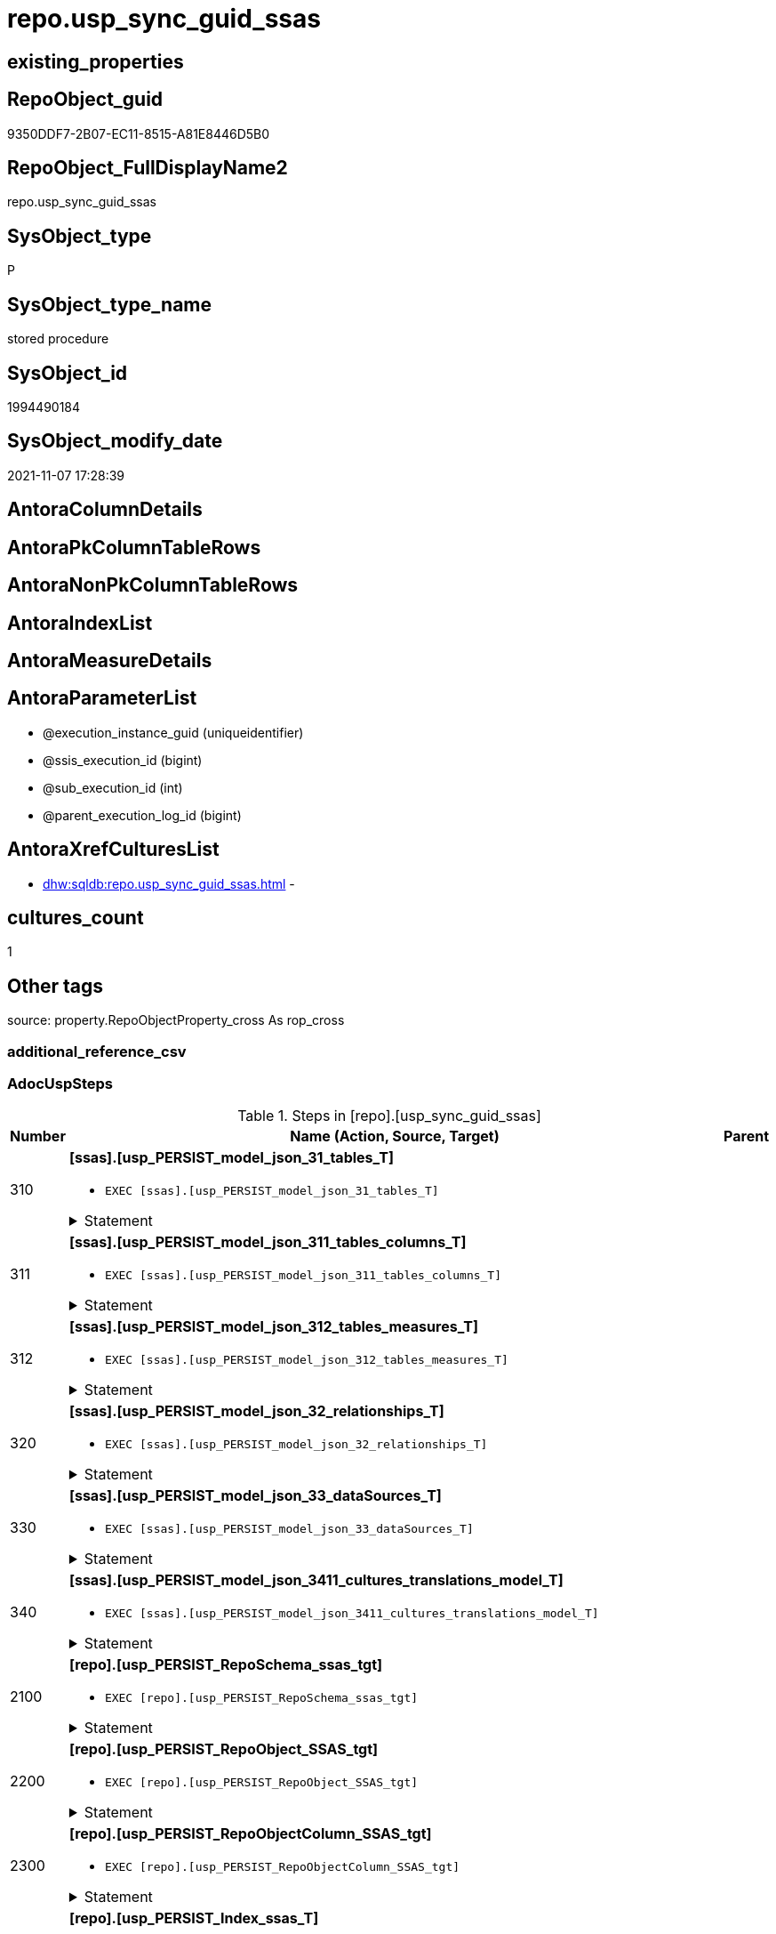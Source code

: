 // tag::HeaderFullDisplayName[]
= repo.usp_sync_guid_ssas
// end::HeaderFullDisplayName[]

== existing_properties

// tag::existing_properties[]
:ExistsProperty--adocuspsteps:
:ExistsProperty--antorareferencedlist:
:ExistsProperty--antorareferencinglist:
:ExistsProperty--description:
:ExistsProperty--exampleusage:
:ExistsProperty--is_repo_managed:
:ExistsProperty--is_ssas:
:ExistsProperty--ms_description:
:ExistsProperty--referencedobjectlist:
:ExistsProperty--uspgenerator_usp_id:
:ExistsProperty--sql_modules_definition:
:ExistsProperty--AntoraParameterList:
// end::existing_properties[]

== RepoObject_guid

// tag::RepoObject_guid[]
9350DDF7-2B07-EC11-8515-A81E8446D5B0
// end::RepoObject_guid[]

== RepoObject_FullDisplayName2

// tag::RepoObject_FullDisplayName2[]
repo.usp_sync_guid_ssas
// end::RepoObject_FullDisplayName2[]

== SysObject_type

// tag::SysObject_type[]
P 
// end::SysObject_type[]

== SysObject_type_name

// tag::SysObject_type_name[]
stored procedure
// end::SysObject_type_name[]

== SysObject_id

// tag::SysObject_id[]
1994490184
// end::SysObject_id[]

== SysObject_modify_date

// tag::SysObject_modify_date[]
2021-11-07 17:28:39
// end::SysObject_modify_date[]

== AntoraColumnDetails

// tag::AntoraColumnDetails[]

// end::AntoraColumnDetails[]

== AntoraPkColumnTableRows

// tag::AntoraPkColumnTableRows[]

// end::AntoraPkColumnTableRows[]

== AntoraNonPkColumnTableRows

// tag::AntoraNonPkColumnTableRows[]

// end::AntoraNonPkColumnTableRows[]

== AntoraIndexList

// tag::AntoraIndexList[]

// end::AntoraIndexList[]

== AntoraMeasureDetails

// tag::AntoraMeasureDetails[]

// end::AntoraMeasureDetails[]

== AntoraParameterList

// tag::AntoraParameterList[]
* @execution_instance_guid (uniqueidentifier)
* @ssis_execution_id (bigint)
* @sub_execution_id (int)
* @parent_execution_log_id (bigint)
// end::AntoraParameterList[]

== AntoraXrefCulturesList

// tag::AntoraXrefCulturesList[]
* xref:dhw:sqldb:repo.usp_sync_guid_ssas.adoc[] - 
// end::AntoraXrefCulturesList[]

== cultures_count

// tag::cultures_count[]
1
// end::cultures_count[]

== Other tags

source: property.RepoObjectProperty_cross As rop_cross


=== additional_reference_csv

// tag::additional_reference_csv[]

// end::additional_reference_csv[]


=== AdocUspSteps

// tag::adocuspsteps[]
.Steps in [repo].[usp_sync_guid_ssas]
[cols="d,15a,d"]
|===
|Number|Name (Action, Source, Target)|Parent

|310
|
*[ssas].[usp_PERSIST_model_json_31_tables_T]*

* `EXEC [ssas].[usp_PERSIST_model_json_31_tables_T]`


.Statement
[%collapsible]
=====
[source,sql,numbered]
----
[ssas].[usp_PERSIST_model_json_31_tables_T]
----
=====

|


|311
|
*[ssas].[usp_PERSIST_model_json_311_tables_columns_T]*

* `EXEC [ssas].[usp_PERSIST_model_json_311_tables_columns_T]`


.Statement
[%collapsible]
=====
[source,sql,numbered]
----
[ssas].[usp_PERSIST_model_json_311_tables_columns_T]
----
=====

|


|312
|
*[ssas].[usp_PERSIST_model_json_312_tables_measures_T]*

* `EXEC [ssas].[usp_PERSIST_model_json_312_tables_measures_T]`


.Statement
[%collapsible]
=====
[source,sql,numbered]
----
[ssas].[usp_PERSIST_model_json_312_tables_measures_T]
----
=====

|


|320
|
*[ssas].[usp_PERSIST_model_json_32_relationships_T]*

* `EXEC [ssas].[usp_PERSIST_model_json_32_relationships_T]`


.Statement
[%collapsible]
=====
[source,sql,numbered]
----
[ssas].[usp_PERSIST_model_json_32_relationships_T]
----
=====

|


|330
|
*[ssas].[usp_PERSIST_model_json_33_dataSources_T]*

* `EXEC [ssas].[usp_PERSIST_model_json_33_dataSources_T]`


.Statement
[%collapsible]
=====
[source,sql,numbered]
----
[ssas].[usp_PERSIST_model_json_33_dataSources_T]
----
=====

|


|340
|
*[ssas].[usp_PERSIST_model_json_3411_cultures_translations_model_T]*

* `EXEC [ssas].[usp_PERSIST_model_json_3411_cultures_translations_model_T]`


.Statement
[%collapsible]
=====
[source,sql,numbered]
----
[ssas].[usp_PERSIST_model_json_3411_cultures_translations_model_T]
----
=====

|


|2100
|
*[repo].[usp_PERSIST_RepoSchema_ssas_tgt]*

* `EXEC [repo].[usp_PERSIST_RepoSchema_ssas_tgt]`


.Statement
[%collapsible]
=====
[source,sql,numbered]
----
[repo].[usp_PERSIST_RepoSchema_ssas_tgt]
----
=====

|


|2200
|
*[repo].[usp_PERSIST_RepoObject_SSAS_tgt]*

* `EXEC [repo].[usp_PERSIST_RepoObject_SSAS_tgt]`


.Statement
[%collapsible]
=====
[source,sql,numbered]
----
[repo].[usp_PERSIST_RepoObject_SSAS_tgt]
----
=====

|


|2300
|
*[repo].[usp_PERSIST_RepoObjectColumn_SSAS_tgt]*

* `EXEC [repo].[usp_PERSIST_RepoObjectColumn_SSAS_tgt]`


.Statement
[%collapsible]
=====
[source,sql,numbered]
----
[repo].[usp_PERSIST_RepoObjectColumn_SSAS_tgt]
----
=====

|


|2400
|
*[repo].[usp_PERSIST_Index_ssas_T]*

* `EXEC [repo].[usp_PERSIST_Index_ssas_T]`


.Statement
[%collapsible]
=====
[source,sql,numbered]
----
[repo].[usp_PERSIST_Index_ssas_T]
----
=====

|


|2500
|
*[repo].[usp_PERSIST_IndexColumn_ssas_T]*

* `EXEC [repo].[usp_PERSIST_IndexColumn_ssas_T]`


.Statement
[%collapsible]
=====
[source,sql,numbered]
----
[repo].[usp_PERSIST_IndexColumn_ssas_T]
----
=====

|


|3100
|
*[ssas].[usp_PERSIST_Measures_translation_T]*

* `EXEC [ssas].[usp_PERSIST_Measures_translation_T]`


.Statement
[%collapsible]
=====
[source,sql,numbered]
----
[ssas].[usp_PERSIST_Measures_translation_T]
----
=====

|

|===

// end::adocuspsteps[]


=== AntoraReferencedList

// tag::antorareferencedlist[]
* xref:logs.usp_executionlog_insert.adoc[]
* xref:repo.usp_persist_index_ssas_t.adoc[]
* xref:repo.usp_persist_indexcolumn_ssas_t.adoc[]
* xref:repo.usp_persist_repoobject_ssas_tgt.adoc[]
* xref:repo.usp_persist_repoobjectcolumn_ssas_tgt.adoc[]
* xref:repo.usp_persist_reposchema_ssas_tgt.adoc[]
* xref:ssas.usp_persist_measures_translation_t.adoc[]
* xref:ssas.usp_persist_model_json_31_tables_t.adoc[]
* xref:ssas.usp_persist_model_json_311_tables_columns_t.adoc[]
* xref:ssas.usp_persist_model_json_312_tables_measures_t.adoc[]
* xref:ssas.usp_persist_model_json_32_relationships_t.adoc[]
* xref:ssas.usp_persist_model_json_33_datasources_t.adoc[]
* xref:ssas.usp_persist_model_json_3411_cultures_translations_model_t.adoc[]
// end::antorareferencedlist[]


=== AntoraReferencingList

// tag::antorareferencinglist[]
* xref:repo.usp_main.adoc[]
// end::antorareferencinglist[]


=== Description

// tag::description[]
* synchronizes [repo].[RepoSchema], [repo].[RepoObject], [repo].[RepoObjectColumn] with ssas-tabular metadata in schem ssas
* ssas databasename is used as RepoSchema_name
// end::description[]


=== ExampleUsage

// tag::exampleusage[]
EXEC [repo].[usp_sync_guid_ssas]
// end::exampleusage[]


=== exampleUsage_2

// tag::exampleusage_2[]

// end::exampleusage_2[]


=== exampleUsage_3

// tag::exampleusage_3[]

// end::exampleusage_3[]


=== exampleUsage_4

// tag::exampleusage_4[]

// end::exampleusage_4[]


=== exampleUsage_5

// tag::exampleusage_5[]

// end::exampleusage_5[]


=== exampleWrong_Usage

// tag::examplewrong_usage[]

// end::examplewrong_usage[]


=== has_execution_plan_issue

// tag::has_execution_plan_issue[]

// end::has_execution_plan_issue[]


=== has_get_referenced_issue

// tag::has_get_referenced_issue[]

// end::has_get_referenced_issue[]


=== has_history

// tag::has_history[]

// end::has_history[]


=== has_history_columns

// tag::has_history_columns[]

// end::has_history_columns[]


=== InheritanceType

// tag::inheritancetype[]

// end::inheritancetype[]


=== is_persistence

// tag::is_persistence[]

// end::is_persistence[]


=== is_persistence_check_duplicate_per_pk

// tag::is_persistence_check_duplicate_per_pk[]

// end::is_persistence_check_duplicate_per_pk[]


=== is_persistence_check_for_empty_source

// tag::is_persistence_check_for_empty_source[]

// end::is_persistence_check_for_empty_source[]


=== is_persistence_delete_changed

// tag::is_persistence_delete_changed[]

// end::is_persistence_delete_changed[]


=== is_persistence_delete_missing

// tag::is_persistence_delete_missing[]

// end::is_persistence_delete_missing[]


=== is_persistence_insert

// tag::is_persistence_insert[]

// end::is_persistence_insert[]


=== is_persistence_truncate

// tag::is_persistence_truncate[]

// end::is_persistence_truncate[]


=== is_persistence_update_changed

// tag::is_persistence_update_changed[]

// end::is_persistence_update_changed[]


=== is_repo_managed

// tag::is_repo_managed[]
0
// end::is_repo_managed[]


=== is_ssas

// tag::is_ssas[]
0
// end::is_ssas[]


=== microsoft_database_tools_support

// tag::microsoft_database_tools_support[]

// end::microsoft_database_tools_support[]


=== MS_Description

// tag::ms_description[]
* synchronizes [repo].[RepoSchema], [repo].[RepoObject], [repo].[RepoObjectColumn] with ssas-tabular metadata in schem ssas
* ssas databasename is used as RepoSchema_name
// end::ms_description[]


=== persistence_source_RepoObject_fullname

// tag::persistence_source_repoobject_fullname[]

// end::persistence_source_repoobject_fullname[]


=== persistence_source_RepoObject_fullname2

// tag::persistence_source_repoobject_fullname2[]

// end::persistence_source_repoobject_fullname2[]


=== persistence_source_RepoObject_guid

// tag::persistence_source_repoobject_guid[]

// end::persistence_source_repoobject_guid[]


=== persistence_source_RepoObject_xref

// tag::persistence_source_repoobject_xref[]

// end::persistence_source_repoobject_xref[]


=== pk_index_guid

// tag::pk_index_guid[]

// end::pk_index_guid[]


=== pk_IndexPatternColumnDatatype

// tag::pk_indexpatterncolumndatatype[]

// end::pk_indexpatterncolumndatatype[]


=== pk_IndexPatternColumnName

// tag::pk_indexpatterncolumnname[]

// end::pk_indexpatterncolumnname[]


=== pk_IndexSemanticGroup

// tag::pk_indexsemanticgroup[]

// end::pk_indexsemanticgroup[]


=== ReferencedObjectList

// tag::referencedobjectlist[]
* [logs].[usp_ExecutionLog_insert]
* [repo].[usp_PERSIST_Index_ssas_T]
* [repo].[usp_PERSIST_IndexColumn_ssas_T]
* [repo].[usp_PERSIST_RepoObject_SSAS_tgt]
* [repo].[usp_PERSIST_RepoObjectColumn_SSAS_tgt]
* [repo].[usp_PERSIST_RepoSchema_ssas_tgt]
* [ssas].[usp_PERSIST_Measures_translation_T]
* [ssas].[usp_PERSIST_model_json_31_tables_T]
* [ssas].[usp_PERSIST_model_json_311_tables_columns_T]
* [ssas].[usp_PERSIST_model_json_312_tables_measures_T]
* [ssas].[usp_PERSIST_model_json_32_relationships_T]
* [ssas].[usp_PERSIST_model_json_33_dataSources_T]
* [ssas].[usp_PERSIST_model_json_3411_cultures_translations_model_T]
// end::referencedobjectlist[]


=== usp_persistence_RepoObject_guid

// tag::usp_persistence_repoobject_guid[]

// end::usp_persistence_repoobject_guid[]


=== UspExamples

// tag::uspexamples[]

// end::uspexamples[]


=== uspgenerator_usp_id

// tag::uspgenerator_usp_id[]
79
// end::uspgenerator_usp_id[]


=== UspParameters

// tag::uspparameters[]

// end::uspparameters[]

== Boolean Attributes

source: property.RepoObjectProperty WHERE property_int = 1

// tag::boolean_attributes[]

// end::boolean_attributes[]

== sql_modules_definition

// tag::sql_modules_definition[]
[%collapsible]
=======
[source,sql,numbered]
----
/*
code of this procedure is managed in the dhw repository. Do not modify manually.
Use [uspgenerator].[GeneratorUsp], [uspgenerator].[GeneratorUspParameter], [uspgenerator].[GeneratorUspStep], [uspgenerator].[GeneratorUsp_SqlUsp]
*/
CREATE   PROCEDURE [repo].[usp_sync_guid_ssas]
----keep the code between logging parameters and "START" unchanged!
---- parameters, used for logging; you don't need to care about them, but you can use them, wenn calling from SSIS or in your workflow to log the context of the procedure call
  @execution_instance_guid UNIQUEIDENTIFIER = NULL --SSIS system variable ExecutionInstanceGUID could be used, any other unique guid is also fine. If NULL, then NEWID() is used to create one
, @ssis_execution_id BIGINT = NULL --only SSIS system variable ServerExecutionID should be used, or any other consistent number system, do not mix different number systems
, @sub_execution_id INT = NULL --in case you log some sub_executions, for example in SSIS loops or sub packages
, @parent_execution_log_id BIGINT = NULL --in case a sup procedure is called, the @current_execution_log_id of the parent procedure should be propagated here. It allowes call stack analyzing
AS
BEGIN
DECLARE
 --
   @current_execution_log_id BIGINT --this variable should be filled only once per procedure call, it contains the first logging call for the step 'start'.
 , @current_execution_guid UNIQUEIDENTIFIER = NEWID() --a unique guid for any procedure call. It should be propagated to sub procedures using "@parent_execution_log_id = @current_execution_log_id"
 , @source_object NVARCHAR(261) = NULL --use it like '[schema].[object]', this allows data flow vizualizatiuon (include square brackets)
 , @target_object NVARCHAR(261) = NULL --use it like '[schema].[object]', this allows data flow vizualizatiuon (include square brackets)
 , @proc_id INT = @@procid
 , @proc_schema_name NVARCHAR(128) = OBJECT_SCHEMA_NAME(@@procid) --schema ande name of the current procedure should be automatically logged
 , @proc_name NVARCHAR(128) = OBJECT_NAME(@@procid)               --schema ande name of the current procedure should be automatically logged
 , @event_info NVARCHAR(MAX)
 , @step_id INT = 0
 , @step_name NVARCHAR(1000) = NULL
 , @rows INT

--[event_info] get's only the information about the "outer" calling process
--wenn the procedure calls sub procedures, the [event_info] will not change
SET @event_info = (
  SELECT TOP 1 [event_info]
  FROM sys.dm_exec_input_buffer(@@spid, CURRENT_REQUEST_ID())
  ORDER BY [event_info]
  )

IF @execution_instance_guid IS NULL
 SET @execution_instance_guid = NEWID();
--
--SET @rows = @@ROWCOUNT;
SET @step_id = @step_id + 1
SET @step_name = 'start'
SET @source_object = NULL
SET @target_object = NULL

EXEC logs.usp_ExecutionLog_insert
 --these parameters should be the same for all logging execution
   @execution_instance_guid = @execution_instance_guid
 , @ssis_execution_id = @ssis_execution_id
 , @sub_execution_id = @sub_execution_id
 , @parent_execution_log_id = @parent_execution_log_id
 , @current_execution_guid = @current_execution_guid
 , @proc_id = @proc_id
 , @proc_schema_name = @proc_schema_name
 , @proc_name = @proc_name
 , @event_info = @event_info
 --the following parameters are individual for each call
 , @step_id = @step_id --@step_id should be incremented before each call
 , @step_name = @step_name --assign individual step names for each call
 --only the "start" step should return the log id into @current_execution_log_id
 --all other calls should not overwrite @current_execution_log_id
 , @execution_log_id = @current_execution_log_id OUTPUT
----you can log the content of your own parameters, do this only in the start-step
----data type is sql_variant

--
PRINT '[repo].[usp_sync_guid_ssas]'
--keep the code between logging parameters and "START" unchanged!
--
----START
--
----- start here with your own code
--
/*{"ReportUspStep":[{"Number":310,"Name":"[ssas].[usp_PERSIST_model_json_31_tables_T]","has_logging":0,"is_condition":0,"is_inactive":0,"is_SubProcedure":1}]}*/
EXEC [ssas].[usp_PERSIST_model_json_31_tables_T]
--add your own parameters
--logging parameters
 @execution_instance_guid = @execution_instance_guid
 , @ssis_execution_id = @ssis_execution_id
 , @sub_execution_id = @sub_execution_id
 , @parent_execution_log_id = @current_execution_log_id


/*{"ReportUspStep":[{"Number":311,"Name":"[ssas].[usp_PERSIST_model_json_311_tables_columns_T]","has_logging":0,"is_condition":0,"is_inactive":0,"is_SubProcedure":1}]}*/
EXEC [ssas].[usp_PERSIST_model_json_311_tables_columns_T]
--add your own parameters
--logging parameters
 @execution_instance_guid = @execution_instance_guid
 , @ssis_execution_id = @ssis_execution_id
 , @sub_execution_id = @sub_execution_id
 , @parent_execution_log_id = @current_execution_log_id


/*{"ReportUspStep":[{"Number":312,"Name":"[ssas].[usp_PERSIST_model_json_312_tables_measures_T]","has_logging":0,"is_condition":0,"is_inactive":0,"is_SubProcedure":1}]}*/
EXEC [ssas].[usp_PERSIST_model_json_312_tables_measures_T]
--add your own parameters
--logging parameters
 @execution_instance_guid = @execution_instance_guid
 , @ssis_execution_id = @ssis_execution_id
 , @sub_execution_id = @sub_execution_id
 , @parent_execution_log_id = @current_execution_log_id


/*{"ReportUspStep":[{"Number":320,"Name":"[ssas].[usp_PERSIST_model_json_32_relationships_T]","has_logging":0,"is_condition":0,"is_inactive":0,"is_SubProcedure":1}]}*/
EXEC [ssas].[usp_PERSIST_model_json_32_relationships_T]
--add your own parameters
--logging parameters
 @execution_instance_guid = @execution_instance_guid
 , @ssis_execution_id = @ssis_execution_id
 , @sub_execution_id = @sub_execution_id
 , @parent_execution_log_id = @current_execution_log_id


/*{"ReportUspStep":[{"Number":330,"Name":"[ssas].[usp_PERSIST_model_json_33_dataSources_T]","has_logging":0,"is_condition":0,"is_inactive":0,"is_SubProcedure":1}]}*/
EXEC [ssas].[usp_PERSIST_model_json_33_dataSources_T]
--add your own parameters
--logging parameters
 @execution_instance_guid = @execution_instance_guid
 , @ssis_execution_id = @ssis_execution_id
 , @sub_execution_id = @sub_execution_id
 , @parent_execution_log_id = @current_execution_log_id


/*{"ReportUspStep":[{"Number":340,"Name":"[ssas].[usp_PERSIST_model_json_3411_cultures_translations_model_T]","has_logging":0,"is_condition":0,"is_inactive":0,"is_SubProcedure":1}]}*/
EXEC [ssas].[usp_PERSIST_model_json_3411_cultures_translations_model_T]
--add your own parameters
--logging parameters
 @execution_instance_guid = @execution_instance_guid
 , @ssis_execution_id = @ssis_execution_id
 , @sub_execution_id = @sub_execution_id
 , @parent_execution_log_id = @current_execution_log_id


/*{"ReportUspStep":[{"Number":2100,"Name":"[repo].[usp_PERSIST_RepoSchema_ssas_tgt]","has_logging":0,"is_condition":0,"is_inactive":0,"is_SubProcedure":1}]}*/
EXEC [repo].[usp_PERSIST_RepoSchema_ssas_tgt]
--add your own parameters
--logging parameters
 @execution_instance_guid = @execution_instance_guid
 , @ssis_execution_id = @ssis_execution_id
 , @sub_execution_id = @sub_execution_id
 , @parent_execution_log_id = @current_execution_log_id


/*{"ReportUspStep":[{"Number":2200,"Name":"[repo].[usp_PERSIST_RepoObject_SSAS_tgt]","has_logging":0,"is_condition":0,"is_inactive":0,"is_SubProcedure":1}]}*/
EXEC [repo].[usp_PERSIST_RepoObject_SSAS_tgt]
--add your own parameters
--logging parameters
 @execution_instance_guid = @execution_instance_guid
 , @ssis_execution_id = @ssis_execution_id
 , @sub_execution_id = @sub_execution_id
 , @parent_execution_log_id = @current_execution_log_id


/*{"ReportUspStep":[{"Number":2300,"Name":"[repo].[usp_PERSIST_RepoObjectColumn_SSAS_tgt]","has_logging":0,"is_condition":0,"is_inactive":0,"is_SubProcedure":1}]}*/
EXEC [repo].[usp_PERSIST_RepoObjectColumn_SSAS_tgt]
--add your own parameters
--logging parameters
 @execution_instance_guid = @execution_instance_guid
 , @ssis_execution_id = @ssis_execution_id
 , @sub_execution_id = @sub_execution_id
 , @parent_execution_log_id = @current_execution_log_id


/*{"ReportUspStep":[{"Number":2400,"Name":"[repo].[usp_PERSIST_Index_ssas_T]","has_logging":0,"is_condition":0,"is_inactive":0,"is_SubProcedure":1}]}*/
EXEC [repo].[usp_PERSIST_Index_ssas_T]
--add your own parameters
--logging parameters
 @execution_instance_guid = @execution_instance_guid
 , @ssis_execution_id = @ssis_execution_id
 , @sub_execution_id = @sub_execution_id
 , @parent_execution_log_id = @current_execution_log_id


/*{"ReportUspStep":[{"Number":2500,"Name":"[repo].[usp_PERSIST_IndexColumn_ssas_T]","has_logging":0,"is_condition":0,"is_inactive":0,"is_SubProcedure":1}]}*/
EXEC [repo].[usp_PERSIST_IndexColumn_ssas_T]
--add your own parameters
--logging parameters
 @execution_instance_guid = @execution_instance_guid
 , @ssis_execution_id = @ssis_execution_id
 , @sub_execution_id = @sub_execution_id
 , @parent_execution_log_id = @current_execution_log_id


/*{"ReportUspStep":[{"Number":3100,"Name":"[ssas].[usp_PERSIST_Measures_translation_T]","has_logging":0,"is_condition":0,"is_inactive":0,"is_SubProcedure":1}]}*/
EXEC [ssas].[usp_PERSIST_Measures_translation_T]
--add your own parameters
--logging parameters
 @execution_instance_guid = @execution_instance_guid
 , @ssis_execution_id = @ssis_execution_id
 , @sub_execution_id = @sub_execution_id
 , @parent_execution_log_id = @current_execution_log_id


--
--finish your own code here
--keep the code between "END" and the end of the procedure unchanged!
--
--END
--
--SET @rows = @@ROWCOUNT
SET @step_id = @step_id + 1
SET @step_name = 'end'
SET @source_object = NULL
SET @target_object = NULL

EXEC logs.usp_ExecutionLog_insert
   @execution_instance_guid = @execution_instance_guid
 , @ssis_execution_id = @ssis_execution_id
 , @sub_execution_id = @sub_execution_id
 , @parent_execution_log_id = @parent_execution_log_id
 , @current_execution_guid = @current_execution_guid
 , @proc_id = @proc_id
 , @proc_schema_name = @proc_schema_name
 , @proc_name = @proc_name
 , @event_info = @event_info
 , @step_id = @step_id
 , @step_name = @step_name
 , @source_object = @source_object
 , @target_object = @target_object

END


----
=======
// end::sql_modules_definition[]


